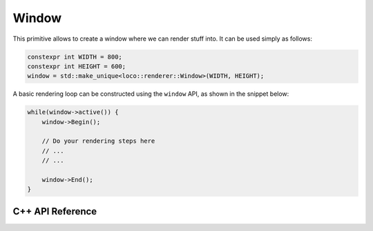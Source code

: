 Window
======

This primitive allows to create a window where we can render stuff into. It can
be used simply as follows:

.. code-block:: cpp

  constexpr int WIDTH = 800;
  constexpr int HEIGHT = 600;
  window = std::make_unique<loco::renderer::Window>(WIDTH, HEIGHT);

A basic rendering loop can be constructed using the ``window`` API, as shown
in the snippet below:

.. code-block:: cpp

  while(window->active()) {
      window->Begin();

      // Do your rendering steps here
      // ...
      // ...

      window->End();
  }

===================
C++ API Reference
===================

.. doxygenclass:: loco::renderer::Window
   :members:
